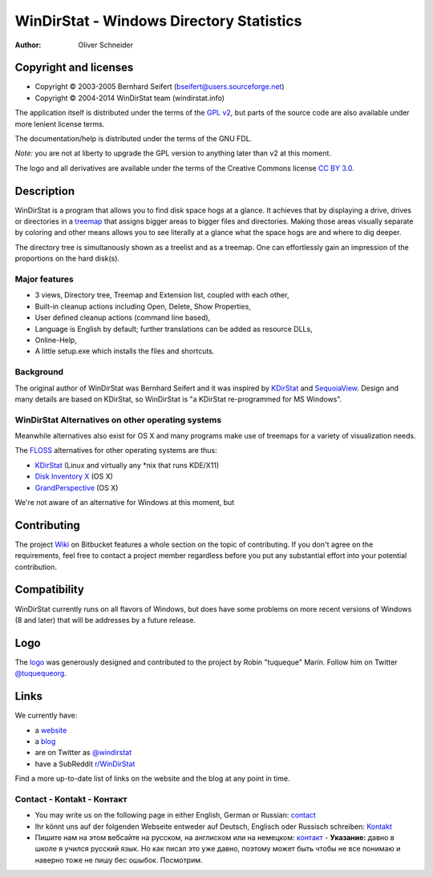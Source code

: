 ﻿===========================================
 WinDirStat - Windows Directory Statistics
===========================================
:Author: Oliver Schneider

Copyright and licenses
======================
* Copyright |copy| 2003-2005 Bernhard Seifert (bseifert@users.sourceforge.net)
* Copyright |copy| 2004-2014 WinDirStat team (windirstat.info)

The application itself is distributed under the terms of the `GPL v2`_, but
parts of the source code are also available under more lenient license terms.

The documentation/help is distributed under the terms of the GNU FDL.

*Note:* you are not at liberty to upgrade the GPL version to anything later
than v2 at this moment.

The logo and all derivatives are available under the terms of the Creative
Commons license `CC BY 3.0`_.

Description
===========
WinDirStat is a program that allows you to find disk space hogs at a glance.
It achieves that by displaying a drive, drives or directories in a `treemap`_
that assigns bigger areas to bigger files and directories. Making those areas
visually separate by coloring and other means allows you to see literally at
a glance what the space hogs are and where to dig deeper.

The directory tree is simultanously shown as a treelist and as a treemap.
One can effortlessly gain an impression of the proportions on the hard disk(s).

Major features
--------------
* 3 views, Directory tree, Treemap and Extension list, coupled with each other,
* Built-in cleanup actions including Open, Delete, Show Properties,
* User defined cleanup actions (command line based),
* Language is English by default; further translations can be added as
  resource DLLs,
* Online-Help,
* A little setup.exe which installs the files and shortcuts.

Background
----------
The original author of WinDirStat was Bernhard Seifert and it was inspired by
`KDirStat`_ and `SequoiaView`_. Design and many details are based on KDirStat,
so WinDirStat is "a KDirStat re-programmed for MS Windows".

WinDirStat Alternatives on other operating systems
--------------------------------------------------
Meanwhile alternatives also exist for OS X and many programs make use of
treemaps for a variety of visualization needs.

The FLOSS_ alternatives for other operating systems are thus:

* `KDirStat`_ (Linux and virtually any \*nix that runs KDE/X11)
* `Disk Inventory X`_ (OS X)
* `GrandPerspective`_ (OS X)

We're not aware of an alternative for Windows at this moment, but

Contributing
============
The project Wiki_ on Bitbucket features a whole section on the topic of
contributing. If you don't agree on the requirements, feel free to contact a
project member regardless before you put any substantial effort into your
potential contribution.

Compatibility
=============
WinDirStat currently runs on all flavors of Windows, but does have some
problems on more recent versions of Windows (8 and later) that will be
addresses by a future release.

Logo
====
.. image:: https://bitbucket.org/windirstat/windirstat/raw/tip/common/logo_256px.png
   :alt: WinDirStat logo
   :target: https://windirstat.info

The logo_ was generously designed and contributed to the project by Robin
"tuqueque" Marín. Follow him on Twitter `@tuquequeorg`_.

Links
=====
We currently have:

* a website_
* a blog_
* are on Twitter as `@windirstat`_
* have a SubReddit `r/WinDirStat`_

Find a more up-to-date list of links on the website and the blog at any point
in time.

Contact - Kontakt - Контакт
---------------------------

* You may write us on the following page in either English, German or Russian: contact_
* Ihr könnt uns auf der folgenden Webseite entweder auf Deutsch, Englisch oder Russisch schreiben: Kontakt_
* Пишите нам на этом вебсайте на русском, на англиском или на немецком: контакт_ - **Указание:** давно в школе я учился русский язык. Но как писал это уже давно, поэтому может быть чтобы не все понимаю и наверно тоже не пишу бес ошыбок. Посмотрим.

.. _treemap: https://en.wikipedia.org/wiki/Treemap
.. _KDirStat: http://kdirstat.sourceforge.net/
.. _SequoiaView: http://w3.win.tue.nl/nl/onderzoek/onderzoek_informatica/visualization/sequoiaview/
.. _Disk Inventory X: http://www.derlien.com/
.. _GrandPerspective: http://grandperspectiv.sourceforge.net/
.. _FLOSS: https://en.wikipedia.org/wiki/Alternative_terms_for_free_software
.. _GPL v2: https://bitbucket.org/windirstat/windirstat/raw/tip/windirstat/res/license.txt
.. _logo: https://windirstat.info/logo.html
.. _`CC BY 3.0`: http://creativecommons.org/licenses/by/3.0/
.. _Wiki: https://bitbucket.org/windirstat/windirstat/wiki/Home
.. _@tuquequeorg: https://twitter.com/tuquequeorg
.. _website: https://windirstat.info/
.. _blog: http://blog.windirstat.info/
.. _@windirstat: https://twitter.com/windirstat
.. _r/WinDirStat: http://www.reddit.com/r/WinDirStat/
.. _contact: https://windirstat.info/contact.html
.. _Kontakt: https://windirstat.info/contact.html
.. _контакт: https://windirstat.info/contact.html
.. |copy|   unicode:: U+000A9 .. COPYRIGHT SIGN